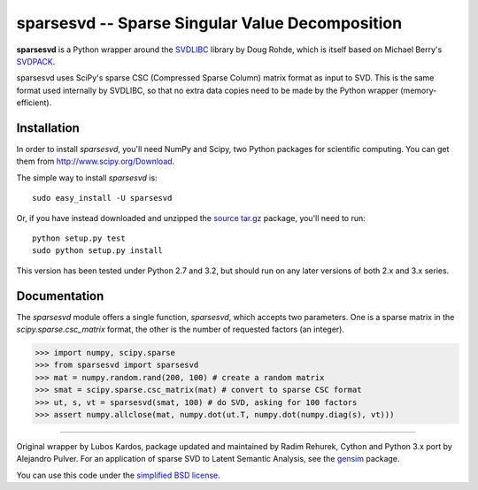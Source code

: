 =================================================
sparsesvd -- Sparse Singular Value Decomposition
=================================================

**sparsesvd** is a Python wrapper around the `SVDLIBC <http://tedlab.mit.edu/~dr/SVDLIBC/>`_
library by Doug Rohde, which is itself based on Michael Berry's `SVDPACK <http://www.netlib.org/svdpack/>`_.

sparsesvd uses SciPy's sparse CSC (Compressed Sparse Column) matrix format as input to SVD.
This is the same format used internally by SVDLIBC, so that no extra data copies need to be
made by the Python wrapper (memory-efficient).

Installation
------------

In order to install `sparsesvd`, you'll need NumPy and Scipy, two Python packages for scientific computing.
You can get them from `<http://www.scipy.org/Download>`_.

The simple way to install `sparsesvd` is::

    sudo easy_install -U sparsesvd

Or, if you have instead downloaded and unzipped the `source tar.gz <http://pypi.python.org/pypi/sparsesvd>`_ package,
you'll need to run::

    python setup.py test
    sudo python setup.py install

This version has been tested under Python 2.7 and 3.2, but should run on any
later versions of both 2.x and 3.x series.

Documentation
--------------

The `sparsesvd` module offers a single function, `sparsesvd`, which accepts two parameters.
One is a sparse matrix in the `scipy.sparse.csc_matrix` format, the other is the number
of requested factors (an integer).

>>> import numpy, scipy.sparse
>>> from sparsesvd import sparsesvd
>>> mat = numpy.random.rand(200, 100) # create a random matrix
>>> smat = scipy.sparse.csc_matrix(mat) # convert to sparse CSC format
>>> ut, s, vt = sparsesvd(smat, 100) # do SVD, asking for 100 factors
>>> assert numpy.allclose(mat, numpy.dot(ut.T, numpy.dot(numpy.diag(s), vt)))


-------

Original wrapper by Lubos Kardos, package updated and maintained by Radim Rehurek, Cython and Python 3.x port by Alejandro Pulver. For an application of sparse SVD to Latent Semantic Analysis, see the `gensim <http://pypi.python.org/pypi/gensim>`_ package.

You can use this code under the `simplified BSD license <http://www.opensource.org/licenses/bsd-license.php>`_.
